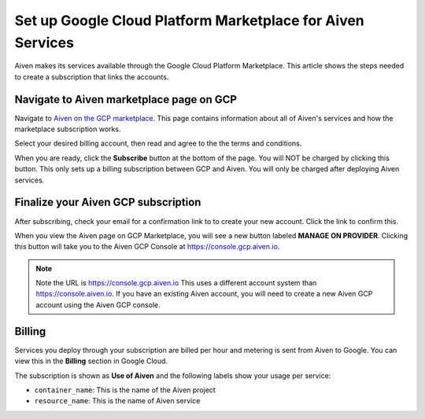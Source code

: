 Set up Google Cloud Platform Marketplace for Aiven Services
===========================================================

Aiven makes its services available through the Google Cloud Platform Marketplace. This article shows the steps needed to create a subscription that links the accounts.

Navigate to Aiven marketplace page on GCP
-----------------------------------------

Navigate to `Aiven on the GCP marketplace <https://console.cloud.google.com/marketplace/product/aiven-public/aiven>`_. This page contains information about all of Aiven's services and how the marketplace subscription works.

Select your desired billing account, then read and agree to the the
terms and conditions.

When you are ready, click the **Subscribe** button at the bottom of the
page. You will NOT be charged by clicking this button. This only sets up
a billing subscription between GCP and Aiven. You will only be charged
after deploying Aiven services.

Finalize your Aiven GCP subscription
------------------------------------

After subscribing, check your email for a confirmation link to to create your
new account. Click the link to confirm this.

When you view the Aiven page on GCP Marketplace, you will see a new button labeled **MANAGE ON PROVIDER**. Clicking this button will take you to the Aiven GCP Console at https://console.gcp.aiven.io.

.. note:: 

    Note the URL is https://console.gcp.aiven.io This uses a different account system than https://console.aiven.io. If you have an existing Aiven account, you will need to create a new Aiven GCP account using the Aiven GCP console.

Billing
-------

Services you deploy through your subscription are billed per hour and metering is sent from Aiven to Google. You can view this in the **Billing** section in Google Cloud.

The subscription is shown as **Use of Aiven** and the following labels show your usage per service:

- ``container_name``: This is the name of the Aiven project
- ``resource_name``: This is the name of Aiven service

.. image:: /images/platform/howto/gcp-billing.png
   :alt: Sample view of Google cloud billing page
